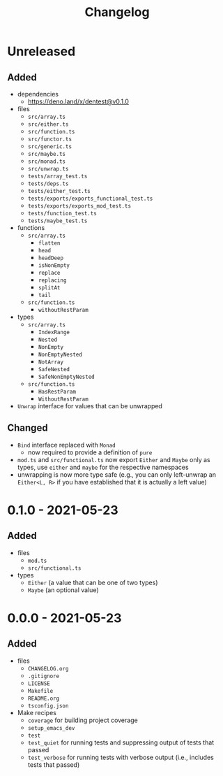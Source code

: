#+TITLE: Changelog
#+OPTIONS: H:10
#+OPTIONS: num:nil
#+OPTIONS: toc:2

* Unreleased

** Added

- dependencies
  - https://deno.land/x/dentest@v0.1.0
- files
  - =src/array.ts=
  - =src/either.ts=
  - =src/function.ts=
  - =src/functor.ts=
  - =src/generic.ts=
  - =src/maybe.ts=
  - =src/monad.ts=
  - =src/unwrap.ts=
  - =tests/array_test.ts=
  - =tests/deps.ts=
  - =tests/either_test.ts=
  - =tests/exports/exports_functional_test.ts=
  - =tests/exports/exports_mod_test.ts=
  - =tests/function_test.ts=
  - =tests/maybe_test.ts=
- functions
  - =src/array.ts=
    - =flatten=
    - =head=
    - =headDeep=
    - =isNonEmpty=
    - =replace=
    - =replacing=
    - =splitAt=
    - =tail=
  - =src/function.ts=
    - =withoutRestParam=
- types
  - =src/array.ts=
    - =IndexRange=
    - =Nested=
    - =NonEmpty=
    - =NonEmptyNested=
    - =NotArray=
    - =SafeNested=
    - =SafeNonEmptyNested=
  - =src/function.ts=
    - =HasRestParam=
    - =WithoutRestParam=
- =Unwrap= interface for values that can be unwrapped

** Changed

- =Bind= interface replaced with =Monad=
  - now required to provide a definition of =pure=
- =mod.ts= and =src/functional.ts= now export =Either= and
  =Maybe= only as types, use =either= and =maybe= for the
  respective namespaces
- unwrapping is now more type safe (e.g., you can only
  left-unwrap an =Either<L, R>= if you have established that
  it is actually a left value)

* 0.1.0 - 2021-05-23

** Added

- files
  - =mod.ts=
  - =src/functional.ts=
- types
  - =Either= (a value that can be one of two types)
  - =Maybe= (an optional value)

* 0.0.0 - 2021-05-23

** Added

- files
  - =CHANGELOG.org=
  - =.gitignore=
  - =LICENSE=
  - =Makefile=
  - =README.org=
  - =tsconfig.json=
- Make recipes
  - =coverage= for building project coverage
  - =setup_emacs_dev=
  - =test=
  - =test_quiet= for running tests and suppressing output of
    tests that passed
  - =test_verbose= for running tests with verbose output
    (i.e., includes tests that passed)
